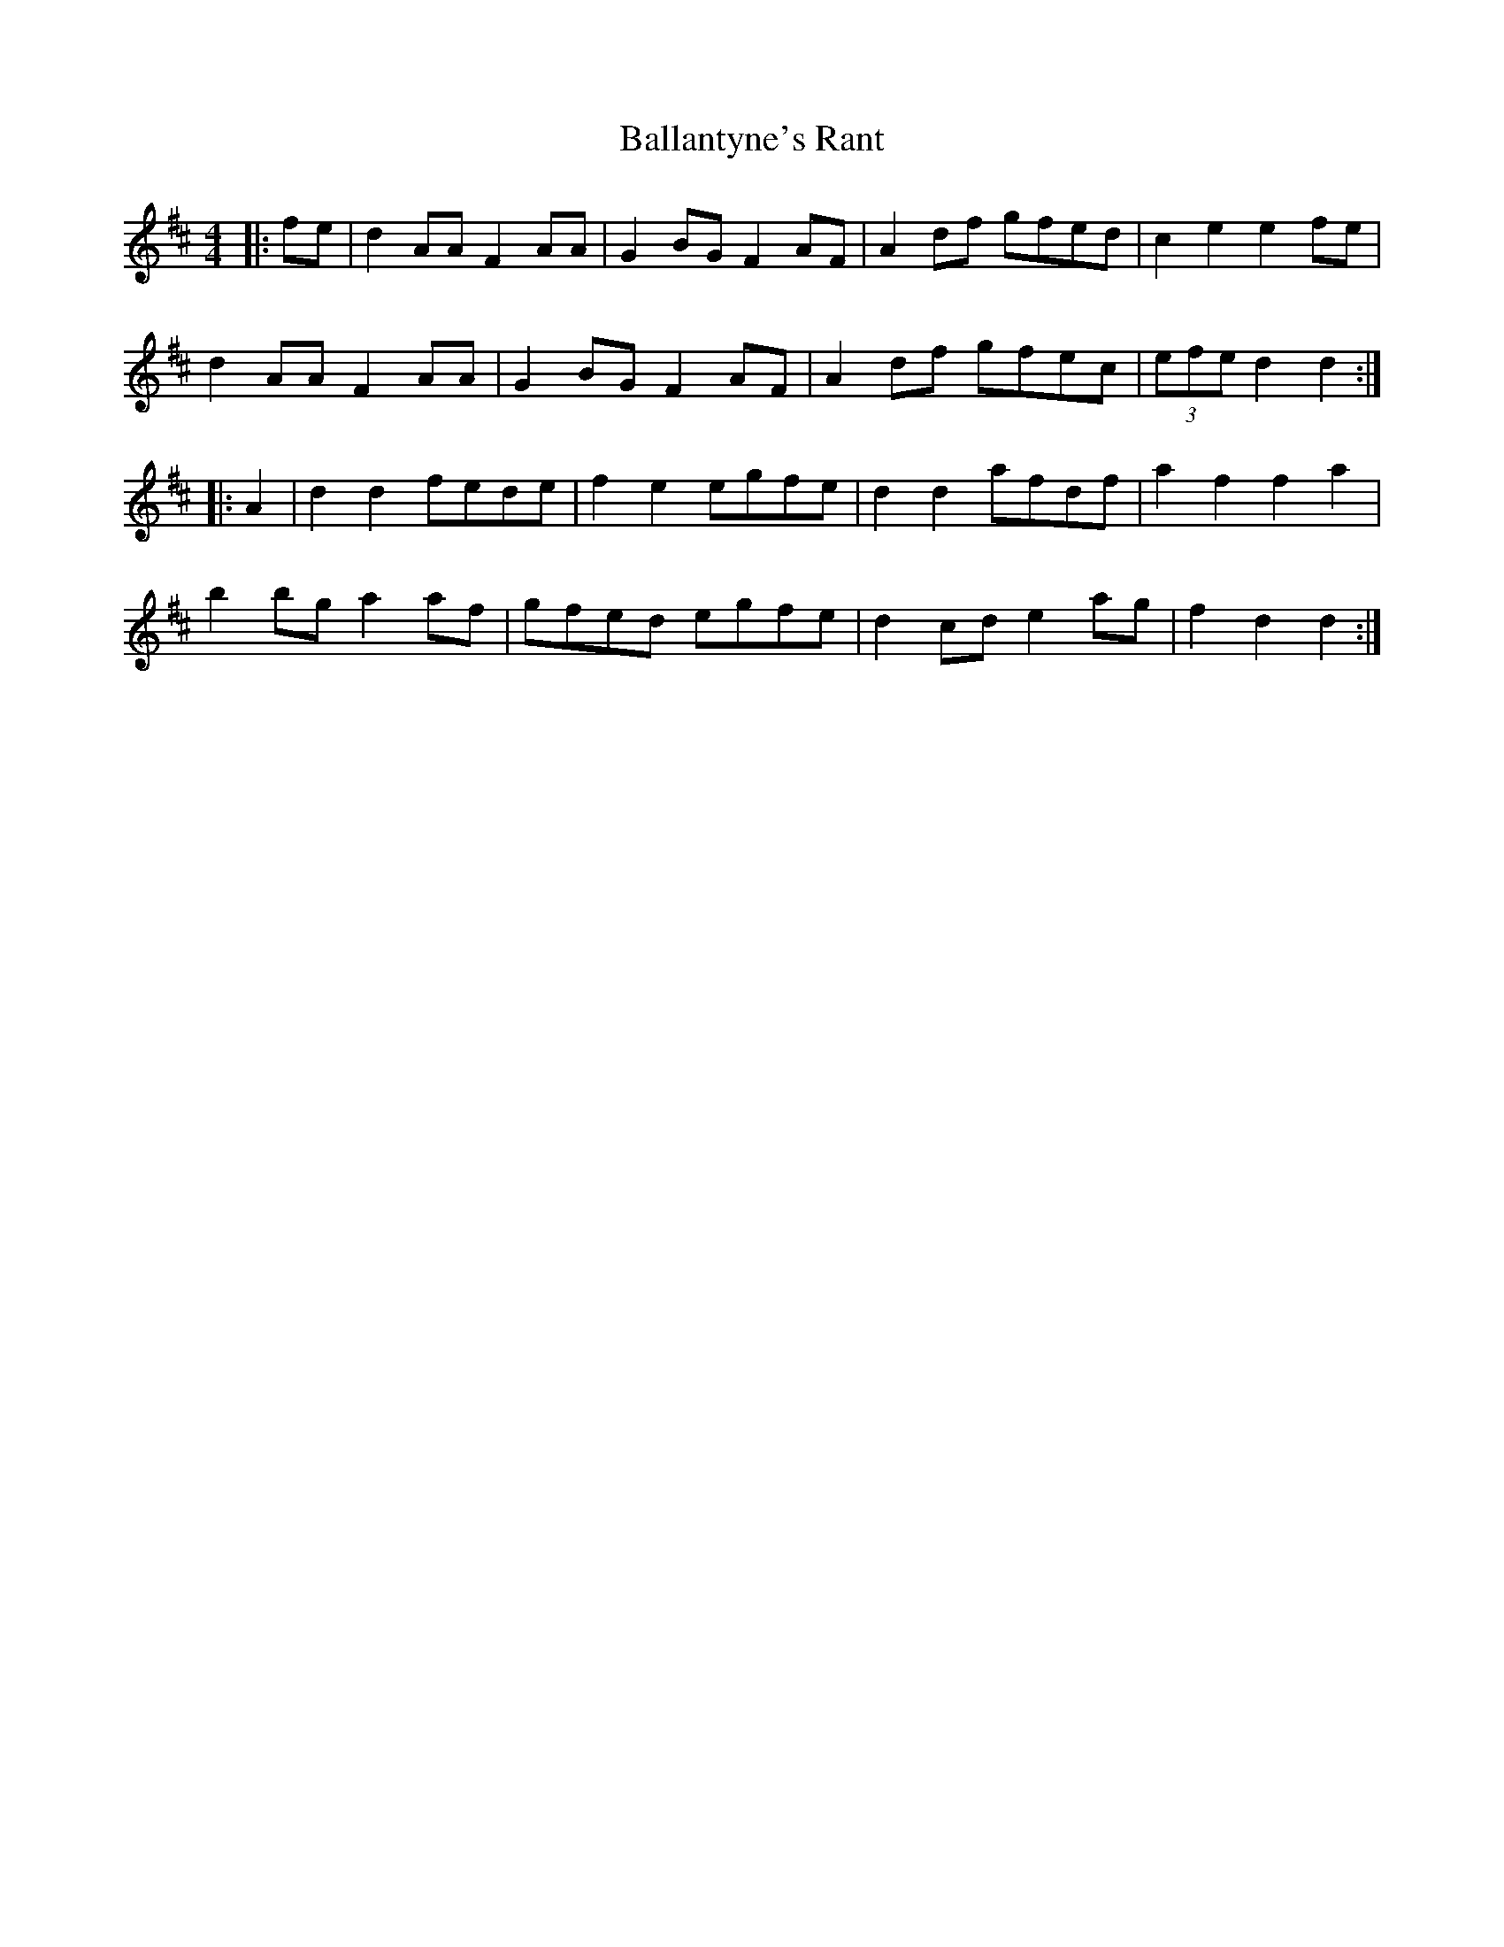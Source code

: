 X: 2417
T: Ballantyne's Rant
R: hornpipe
M: 4/4
K: Dmajor
|:fe|d2 AA F2 AA|G2 BG F2 AF|A2 df gfed|c2 e2 e2 fe|
d2 AA F2 AA|G2 BG F2 AF|A2 df gfec|(3efe d2 d2:|
|:A2|d2 d2 fede|f2 e2 egfe|d2 d2 afdf|a2 f2 f2 a2|
b2 bg a2 af|gfed egfe|d2 cd e2 ag|f2 d2 d2:|


